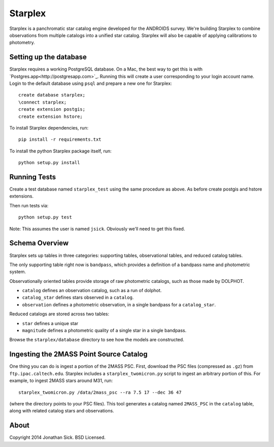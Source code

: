 ========
Starplex
========

Starplex is a panchromatic star catalog engine developed for the ANDROIDS survey.
We're building Starplex to combine observations from multiple catalogs into a unified star catalog.
Starplex will also be capable of applying calibrations to photometry.

Setting up the database
-----------------------

Starplex requires a working PostgreSQL database.
On a Mac, the best way to get this is with `Postgres.app<http://postgresapp.com>`_.
Running this will create a user corresponding to your login account name.
Login to the default database using ``psql`` and prepare a new one for Starplex::

   create database starplex;
   \connect starplex;
   create extension postgis;
   create extension hstore;


To install Starplex dependencies, run::

   pip install -r requirements.txt

To install the python Starplex package itself, run::

   python setup.py install

Running Tests
-------------

Create a test database named ``starplex_test`` using the same procedure as above.
As before create postgis and hstore extensions.

Then run tests via::

   python setup.py test

Note: This assumes the user is named ``jsick``.
Obviously we'll need to get this fixed.

Schema Overview
---------------

Starplex sets up tables in three categories: supporting tables, observational tables, and reduced catalog tables.

The only supporting table right now is ``bandpass``, which provides a definition of a bandpass name and photometric system.

Observationally oriented tables provide storage of raw photometric catalogs, such as those made by DOLPHOT.

- ``catalog`` defines an observation catalog, such as a run of dolphot.
- ``catalog_star`` defines stars observed in a ``catalog``.
- ``observation`` defines a photometric observation, in a single bandpass for a ``catalog_star``.

Reduced catalogs are stored across two tables:

- ``star`` defines a unique star
- ``magnitude`` defines a photometric quality of a single star in a single bandpass.

Browse the ``starplex/database`` directory to see how the models are constructed. 


Ingesting the 2MASS Point Source Catalog
----------------------------------------

One thing you can do is ingest a portion of the 2MASS PSC.
First, download the PSC files (compressed as ``.gz``) from ``ftp.ipac.caltech.edu``.
Starplex includes a ``starplex_twomicron.py`` script to ingest an arbitrary portion of this.
For example, to ingest 2MASS stars around M31, run::

   starplex_twomicron.py /data/2mass_psc --ra 7.5 17 --dec 36 47

(where the directory points to your PSC files). This tool generates a catalog named ``2MASS_PSC`` in the ``catalog`` table, along with related catalog stars and observations.


About
-----

Copyright 2014 Jonathan Sick. BSD Licensed.
